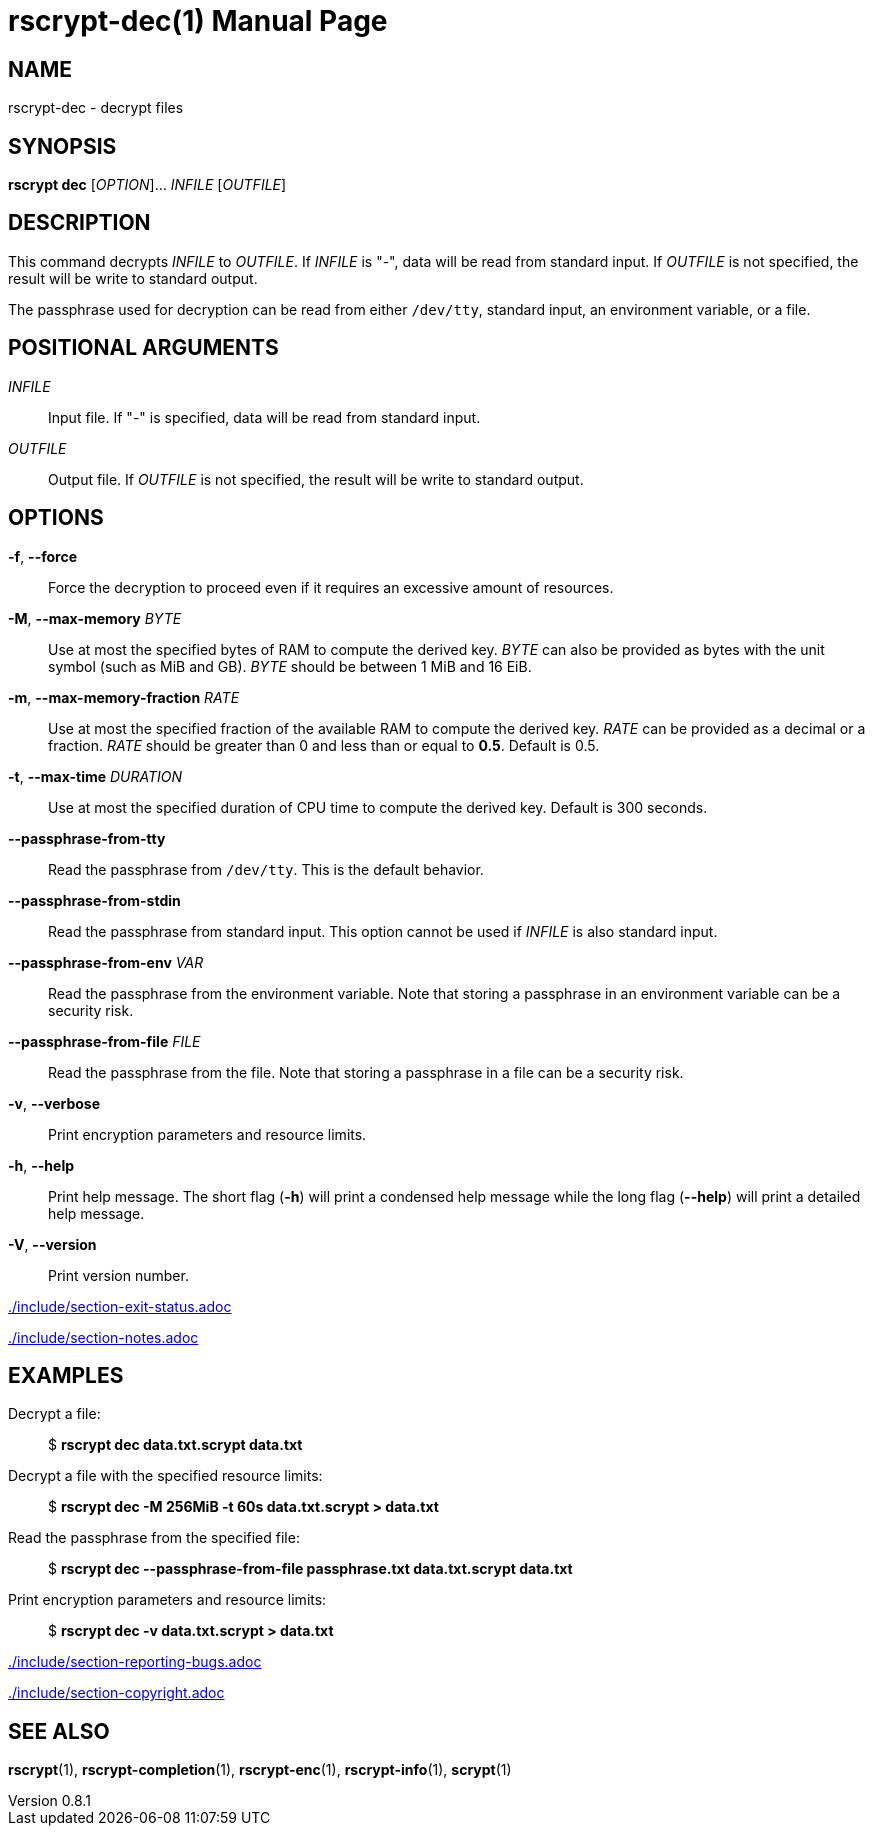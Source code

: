 // SPDX-FileCopyrightText: 2022 Shun Sakai
//
// SPDX-License-Identifier: CC-BY-4.0

= rscrypt-dec(1)
// Specify in UTC.
:docdate: 2025-05-26
:revnumber: 0.8.1
:doctype: manpage
:mansource: rscrypt {revnumber}
:manmanual: General Commands Manual
ifndef::site-gen-antora[:includedir: ./include]

== NAME

rscrypt-dec - decrypt files

== SYNOPSIS

*rscrypt dec* [_OPTION_]... _INFILE_ [_OUTFILE_]

== DESCRIPTION

This command decrypts _INFILE_ to _OUTFILE_. If _INFILE_ is "-", data will be
read from standard input. If _OUTFILE_ is not specified, the result will be
write to standard output.

The passphrase used for decryption can be read from either `/dev/tty`, standard
input, an environment variable, or a file.

== POSITIONAL ARGUMENTS

_INFILE_::

  Input file. If "-" is specified, data will be read from standard input.

_OUTFILE_::

  Output file. If _OUTFILE_ is not specified, the result will be write to
  standard output.

== OPTIONS

*-f*, *--force*::

  Force the decryption to proceed even if it requires an excessive amount of
  resources.

*-M*, *--max-memory* _BYTE_::

  Use at most the specified bytes of RAM to compute the derived key. _BYTE_ can
  also be provided as bytes with the unit symbol (such as MiB and GB). _BYTE_
  should be between 1 MiB and 16 EiB.

*-m*, *--max-memory-fraction* _RATE_::

  Use at most the specified fraction of the available RAM to compute the
  derived key. _RATE_ can be provided as a decimal or a fraction. _RATE_ should
  be greater than 0 and less than or equal to *0.5*. Default is 0.5.

*-t*, *--max-time* _DURATION_::

  Use at most the specified duration of CPU time to compute the derived key.
  Default is 300 seconds.

*--passphrase-from-tty*::

  Read the passphrase from `/dev/tty`. This is the default behavior.

*--passphrase-from-stdin*::

  Read the passphrase from standard input. This option cannot be used if
  _INFILE_ is also standard input.

*--passphrase-from-env* _VAR_::

  Read the passphrase from the environment variable. Note that storing a
  passphrase in an environment variable can be a security risk.

*--passphrase-from-file* _FILE_::

  Read the passphrase from the file. Note that storing a passphrase in a file
  can be a security risk.

*-v*, *--verbose*::

  Print encryption parameters and resource limits.

*-h*, *--help*::

  Print help message. The short flag (*-h*) will print a condensed help message
  while the long flag (*--help*) will print a detailed help message.

*-V*, *--version*::

  Print version number.

ifndef::site-gen-antora[include::{includedir}/section-exit-status.adoc[]]
ifdef::site-gen-antora[include::partial$man/man1/include/section-exit-status.adoc[]]

ifndef::site-gen-antora[include::{includedir}/section-notes.adoc[]]
ifdef::site-gen-antora[include::partial$man/man1/include/section-notes.adoc[]]

== EXAMPLES

Decrypt a file:{blank}::

  $ *rscrypt dec data.txt.scrypt data.txt*

Decrypt a file with the specified resource limits:{blank}::

  $ *rscrypt dec -M 256MiB -t 60s data.txt.scrypt > data.txt*

Read the passphrase from the specified file:{blank}::

  $ *rscrypt dec --passphrase-from-file passphrase.txt data.txt.scrypt data.txt*

Print encryption parameters and resource limits:{blank}::

  $ *rscrypt dec -v data.txt.scrypt > data.txt*

ifndef::site-gen-antora[include::{includedir}/section-reporting-bugs.adoc[]]
ifdef::site-gen-antora[include::partial$man/man1/include/section-reporting-bugs.adoc[]]

ifndef::site-gen-antora[include::{includedir}/section-copyright.adoc[]]
ifdef::site-gen-antora[include::partial$man/man1/include/section-copyright.adoc[]]

== SEE ALSO

*rscrypt*(1), *rscrypt-completion*(1), *rscrypt-enc*(1), *rscrypt-info*(1),
*scrypt*(1)
